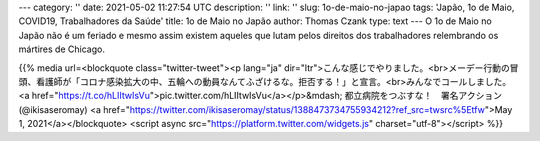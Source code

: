 ---
category: ''
date: 2021-05-02 11:27:54 UTC
description: ''
link: ''
slug: 1o-de-maio-no-japao
tags: 'Japão, 1o de Maio, COVID19, Trabalhadores da Saúde'
title: 1o de Maio no Japão
author: Thomas Czank
type: text
---
O 1o de Maio no Japão não é um feriado e mesmo assim existem aqueles que lutam pelos direitos dos trabalhadores relembrando os mártires de Chicago.

{{% media url=<blockquote class="twitter-tweet"><p lang="ja" dir="ltr">こんな感じでやりました。<br>メーデー行動の冒頭、看護師が「コロナ感染拡大の中、五輪への動員なんてふざけるな。拒否する！」と宣言。<br>みんなでコールしました。 <a href="https://t.co/hLIItwIsVu">pic.twitter.com/hLIItwIsVu</a></p>&mdash; 都立病院をつぶすな！　署名アクション (@ikisaseromay) <a href="https://twitter.com/ikisaseromay/status/1388473734755934212?ref_src=twsrc%5Etfw">May 1, 2021</a></blockquote> <script async src="https://platform.twitter.com/widgets.js" charset="utf-8"></script>   %}}

.. TEASER_END
